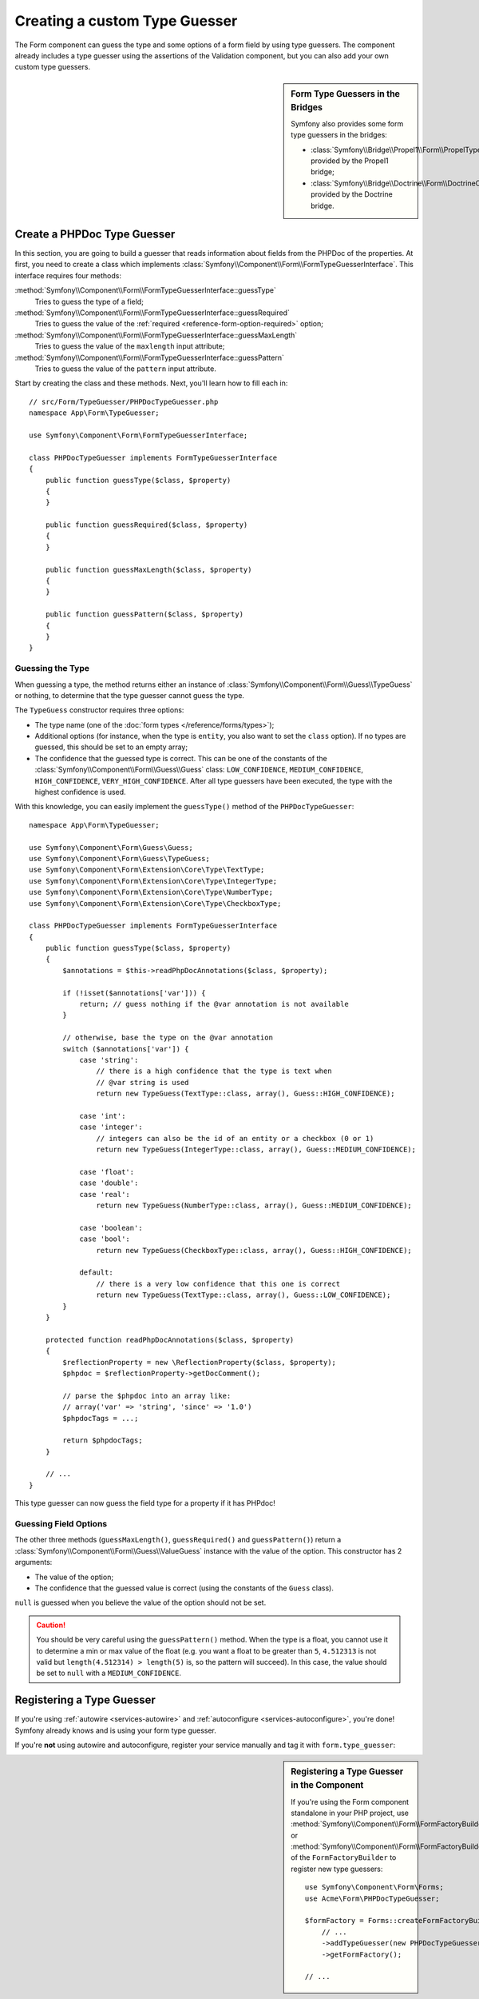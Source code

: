 .. index::
    single: Forms; Custom Type Guesser

Creating a custom Type Guesser
==============================

The Form component can guess the type and some options of a form field by
using type guessers. The component already includes a type guesser using the
assertions of the Validation component, but you can also add your own custom
type guessers.

.. sidebar:: Form Type Guessers in the Bridges

    Symfony also provides some form type guessers in the bridges:

    * :class:`Symfony\\Bridge\\Propel1\\Form\\PropelTypeGuesser` provided by
      the Propel1 bridge;
    * :class:`Symfony\\Bridge\\Doctrine\\Form\\DoctrineOrmTypeGuesser`
      provided by the Doctrine bridge.

Create a PHPDoc Type Guesser
----------------------------

In this section, you are going to build a guesser that reads information about
fields from the PHPDoc of the properties. At first, you need to create a class
which implements :class:`Symfony\\Component\\Form\\FormTypeGuesserInterface`.
This interface requires four methods:

:method:`Symfony\\Component\\Form\\FormTypeGuesserInterface::guessType`
    Tries to guess the type of a field;
:method:`Symfony\\Component\\Form\\FormTypeGuesserInterface::guessRequired`
    Tries to guess the value of the :ref:`required <reference-form-option-required>`
    option;
:method:`Symfony\\Component\\Form\\FormTypeGuesserInterface::guessMaxLength`
    Tries to guess the value of the ``maxlength`` input attribute;
:method:`Symfony\\Component\\Form\\FormTypeGuesserInterface::guessPattern`
    Tries to guess the value of the ``pattern`` input attribute.

Start by creating the class and these methods. Next, you'll learn how to fill each in::

    // src/Form/TypeGuesser/PHPDocTypeGuesser.php
    namespace App\Form\TypeGuesser;

    use Symfony\Component\Form\FormTypeGuesserInterface;

    class PHPDocTypeGuesser implements FormTypeGuesserInterface
    {
        public function guessType($class, $property)
        {
        }

        public function guessRequired($class, $property)
        {
        }

        public function guessMaxLength($class, $property)
        {
        }

        public function guessPattern($class, $property)
        {
        }
    }

Guessing the Type
~~~~~~~~~~~~~~~~~

When guessing a type, the method returns either an instance of
:class:`Symfony\\Component\\Form\\Guess\\TypeGuess` or nothing, to determine
that the type guesser cannot guess the type.

The ``TypeGuess`` constructor requires three options:

* The type name (one of the :doc:`form types </reference/forms/types>`);
* Additional options (for instance, when the type is ``entity``, you also
  want to set the ``class`` option). If no types are guessed, this should be
  set to an empty array;
* The confidence that the guessed type is correct. This can be one of the
  constants of the :class:`Symfony\\Component\\Form\\Guess\\Guess` class:
  ``LOW_CONFIDENCE``, ``MEDIUM_CONFIDENCE``, ``HIGH_CONFIDENCE``,
  ``VERY_HIGH_CONFIDENCE``. After all type guessers have been executed, the
  type with the highest confidence is used.

With this knowledge, you can easily implement the ``guessType()`` method of the
``PHPDocTypeGuesser``::

    namespace App\Form\TypeGuesser;

    use Symfony\Component\Form\Guess\Guess;
    use Symfony\Component\Form\Guess\TypeGuess;
    use Symfony\Component\Form\Extension\Core\Type\TextType;
    use Symfony\Component\Form\Extension\Core\Type\IntegerType;
    use Symfony\Component\Form\Extension\Core\Type\NumberType;
    use Symfony\Component\Form\Extension\Core\Type\CheckboxType;

    class PHPDocTypeGuesser implements FormTypeGuesserInterface
    {
        public function guessType($class, $property)
        {
            $annotations = $this->readPhpDocAnnotations($class, $property);

            if (!isset($annotations['var'])) {
                return; // guess nothing if the @var annotation is not available
            }

            // otherwise, base the type on the @var annotation
            switch ($annotations['var']) {
                case 'string':
                    // there is a high confidence that the type is text when
                    // @var string is used
                    return new TypeGuess(TextType::class, array(), Guess::HIGH_CONFIDENCE);

                case 'int':
                case 'integer':
                    // integers can also be the id of an entity or a checkbox (0 or 1)
                    return new TypeGuess(IntegerType::class, array(), Guess::MEDIUM_CONFIDENCE);

                case 'float':
                case 'double':
                case 'real':
                    return new TypeGuess(NumberType::class, array(), Guess::MEDIUM_CONFIDENCE);

                case 'boolean':
                case 'bool':
                    return new TypeGuess(CheckboxType::class, array(), Guess::HIGH_CONFIDENCE);

                default:
                    // there is a very low confidence that this one is correct
                    return new TypeGuess(TextType::class, array(), Guess::LOW_CONFIDENCE);
            }
        }

        protected function readPhpDocAnnotations($class, $property)
        {
            $reflectionProperty = new \ReflectionProperty($class, $property);
            $phpdoc = $reflectionProperty->getDocComment();

            // parse the $phpdoc into an array like:
            // array('var' => 'string', 'since' => '1.0')
            $phpdocTags = ...;

            return $phpdocTags;
        }

        // ...
    }

This type guesser can now guess the field type for a property if it has
PHPdoc!

Guessing Field Options
~~~~~~~~~~~~~~~~~~~~~~

The other three methods (``guessMaxLength()``, ``guessRequired()`` and
``guessPattern()``) return a :class:`Symfony\\Component\\Form\\Guess\\ValueGuess`
instance with the value of the option. This constructor has 2 arguments:

* The value of the option;
* The confidence that the guessed value is correct (using the constants of the
  ``Guess`` class).

``null`` is guessed when you believe the value of the option should not be
set.

.. caution::

    You should be very careful using the ``guessPattern()`` method. When the
    type is a float, you cannot use it to determine a min or max value of the
    float (e.g. you want a float to be greater than ``5``, ``4.512313`` is not valid
    but ``length(4.512314) > length(5)`` is, so the pattern will succeed). In
    this case, the value should be set to ``null`` with a ``MEDIUM_CONFIDENCE``.

Registering a Type Guesser
--------------------------

If you're using :ref:`autowire <services-autowire>` and
:ref:`autoconfigure <services-autoconfigure>`, you're done! Symfony already knows
and is using your form type guesser.

If you're **not** using autowire and autoconfigure, register your service manually
and tag it with ``form.type_guesser``:

.. configuration-block::

    .. code-block:: yaml

        # config/services.yaml
        services:
            # ...

            App\Form\TypeGuesser\PHPDocTypeGuesser:
                tags: [form.type_guesser]

    .. code-block:: xml

        <!-- config/services.xml -->
        <?xml version="1.0" encoding="UTF-8" ?>
        <container xmlns="http://symfony.com/schema/dic/services"
            xmlns:xsi="http://www.w3.org/2001/XMLSchema-instance"
            xsi:schemaLocation="http://symfony.com/schema/dic/services
                http://symfony.com/schema/dic/services/services-1.0.xsd">

            <services>
                <service id="App\Form\TypeGuesser\PHPDocTypeGuesser">
                    <tag name="form.type_guesser"/>
                </service>
            </services>
        </container>

    .. code-block:: php

        // config/services.php
        use App\Form\TypeGuesser\PHPDocTypeGuesser;

        $container->register(PHPDocTypeGuesser::class)
            ->addTag('form.type_guesser')
        ;

.. sidebar:: Registering a Type Guesser in the Component

    If you're using the Form component standalone in your PHP project, use
    :method:`Symfony\\Component\\Form\\FormFactoryBuilder::addTypeGuesser` or
    :method:`Symfony\\Component\\Form\\FormFactoryBuilder::addTypeGuessers` of
    the ``FormFactoryBuilder`` to register new type guessers::

        use Symfony\Component\Form\Forms;
        use Acme\Form\PHPDocTypeGuesser;

        $formFactory = Forms::createFormFactoryBuilder()
            // ...
            ->addTypeGuesser(new PHPDocTypeGuesser())
            ->getFormFactory();

        // ...
